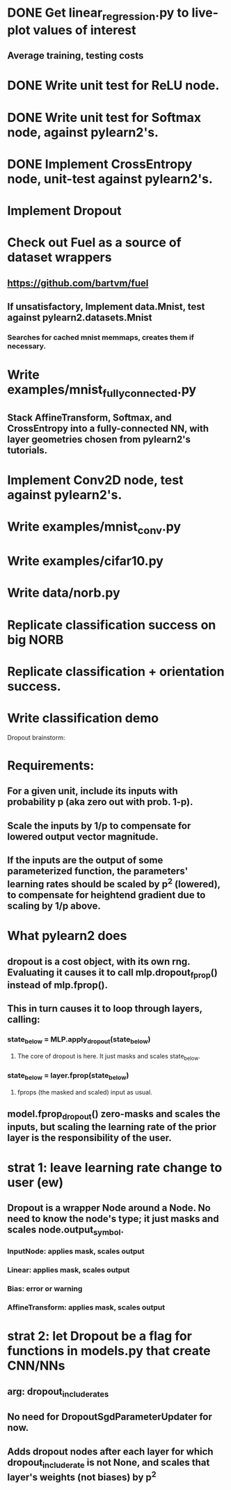 * DONE Get linear_regression.py to live-plot values of interest
** Average training, testing costs
* DONE Write unit test for ReLU node.
* DONE Write unit test for Softmax node, against pylearn2's.
* DONE Implement CrossEntropy node, unit-test against pylearn2's.
* Implement Dropout
* Check out Fuel as a source of dataset wrappers
** https://github.com/bartvm/fuel
** If unsatisfactory, Implement data.Mnist, test against pylearn2.datasets.Mnist
*** Searches for cached mnist memmaps, creates them if necessary.
* Write examples/mnist_fully_connected.py
** Stack AffineTransform, Softmax, and CrossEntropy into a fully-connected NN, with layer geometries chosen from pylearn2's tutorials.
* Implement Conv2D node, test against pylearn2's.
* Write examples/mnist_conv.py
* Write examples/cifar10.py
* Write data/norb.py
* Replicate classification success on big NORB
* Replicate classification + orientation success.
* Write classification demo


Dropout brainstorm:
* Requirements:
** For a given unit, include its inputs with probability p (aka zero out with prob. 1-p).
** Scale the inputs by 1/p to compensate for lowered output vector magnitude.
** If the inputs are the output of some parameterized function, the parameters' learning rates should be scaled by p^2 (lowered), to compensate for heightend gradient due to scaling by 1/p above.
* What pylearn2 does
** dropout is a cost object, with its own rng. Evaluating it causes it to call mlp.dropout_fprop() instead of mlp.fprop().
** This in turn causes it to loop through layers, calling:
*** state_below = MLP.apply_dropout(state_below)
**** The core of dropout is here. It just masks and scales state_below.
*** state_below = layer.fprop(state_below)
**** fprops (the masked and scaled) input as usual.
** model.fprop_dropout() zero-masks and scales the inputs, but scaling the learning rate of the prior layer is the responsibility of the user.
* strat 1: leave learning rate change to user (ew)
** Dropout is a wrapper Node around a Node. No need to know the node's type; it just masks and scales node.output_symbol.
*** InputNode: applies mask, scales output
*** Linear: applies mask, scales output
*** Bias: error or warning
*** AffineTransform: applies mask, scales output
* strat 2: let Dropout be a flag for functions in models.py that create CNN/NNs
** arg: dropout_include_rates
** No need for DropoutSgdParameterUpdater for now.
** Adds dropout nodes after each layer for which dropout_include_rate is not None, and scales that layer's weights (not biases) by p^2
